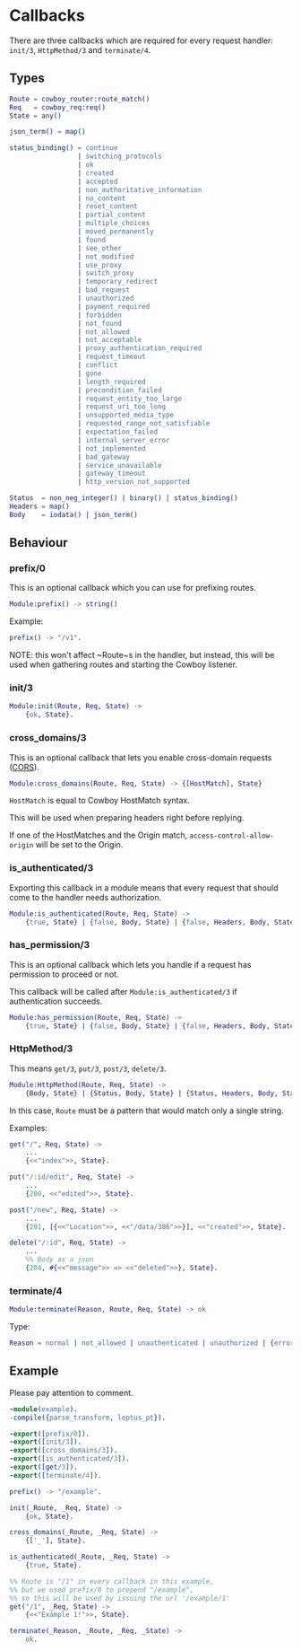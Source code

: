 #+AUTHOR:   Sina Samavati
#+EMAIL:    sina.samv@gmail.com
#+OPTIONS:  ^:nil num:nil

* Callbacks
  :PROPERTIES:
  :CUSTOM_ID: callbacks
  :END:

  There are three callbacks which are required for every request handler:
  ~init/3~, ~HttpMethod/3~ and ~terminate/4~.


** Types
   :PROPERTIES:
   :CUSTOM_ID: types
   :END:

   #+BEGIN_SRC erlang
   Route = cowboy_router:route_match()
   Req   = cowboy_req:req()
   State = any()

   json_term() = map()

   status_binding() = continue
                    | switching_protocols
                    | ok
                    | created
                    | accepted
                    | non_authoritative_information
                    | no_content
                    | reset_content
                    | partial_content
                    | multiple_choices
                    | moved_permanently
                    | found
                    | see_other
                    | not_modified
                    | use_proxy
                    | switch_proxy
                    | temporary_redirect
                    | bad_request
                    | unauthorized
                    | payment_required
                    | forbidden
                    | not_found
                    | not_allowed
                    | not_acceptable
                    | proxy_authentication_required
                    | request_timeout
                    | conflict
                    | gone
                    | length_required
                    | precondition_failed
                    | request_entity_too_large
                    | request_uri_too_long
                    | unsupported_media_type
                    | requested_range_not_satisfiable
                    | expectation_failed
                    | internal_server_error
                    | not_implemented
                    | bad_gateway
                    | service_unavailable
                    | gateway_timeout
                    | http_version_not_supported

   Status  = non_neg_integer() | binary() | status_binding()
   Headers = map()
   Body    = iodata() | json_term()
   #+END_SRC

** Behaviour
   :PROPERTIES:
   :CUSTOM_ID: behaviour
   :END:

*** prefix/0
    :PROPERTIES:
    :CUSTOM_ID: prefix-0
    :END:

    This is an optional callback which you can use for prefixing routes.

     #+BEGIN_SRC erlang
     Module:prefix() -> string()
     #+END_SRC

    Example:
     #+BEGIN_SRC erlang
     prefix() -> "/v1".
     #+END_SRC

    NOTE: this won't affect ~Route~s in the handler, but instead, this will be
    used when gathering routes and starting the Cowboy listener.

*** init/3
    :PROPERTIES:
    :CUSTOM_ID: init-3
    :END:

     #+BEGIN_SRC erlang
     Module:init(Route, Req, State) ->
         {ok, State}.
     #+END_SRC

*** cross_domains/3
    :PROPERTIES:
    :CUSTOM_ID: cross_domains-3
    :END:

    This is an optional callback that lets you enable cross-domain requests
    ([[http://en.wikipedia.org/wiki/Cross-origin_resource_sharing][CORS]]).

     #+BEGIN_SRC erlang
     Module:cross_domains(Route, Req, State) -> {[HostMatch], State}
     #+END_SRC

    ~HostMatch~ is equal to Cowboy HostMatch syntax.

    This will be used when preparing headers right before replying.

    If one of the HostMatches and the Origin match, ~access-control-allow-origin~
    will be set to the Origin.

*** is_authenticated/3
    :PROPERTIES:
    :CUSTOM_ID: is_authenticated-3
    :END:

     Exporting this callback in a module means that every request that should
     come to the handler needs authorization.

     #+BEGIN_SRC erlang
     Module:is_authenticated(Route, Req, State) ->
         {true, State} | {false, Body, State} | {false, Headers, Body, State}
     #+END_SRC

*** has_permission/3
    :PROPERTIES:
    :CUSTOM_ID: has_permission-3
    :END:

    This is an optional callback which lets you handle if a request has
    permission to proceed or not.

    This callback will be called after ~Module:is_authenticated/3~ if
    authentication succeeds.

    #+BEGIN_SRC erlang
    Module:has_permission(Route, Req, State) ->
        {true, State} | {false, Body, State} | {false, Headers, Body, State}
    #+END_SRC

*** HttpMethod/3
    :PROPERTIES:
    :CUSTOM_ID: HttpMethod-3
    :END:

     This means ~get/3~, ~put/3~, ~post/3~, ~delete/3~.

     #+BEGIN_SRC erlang
     Module:HttpMethod(Route, Req, State) ->
         {Body, State} | {Status, Body, State} | {Status, Headers, Body, State}
     #+END_SRC

     In this case, ~Route~ must be a pattern that would match only a single string.

     Examples:

     #+BEGIN_SRC erlang
     get("/", Req, State) ->
         ...
         {<<"index">>, State}.

     put("/:id/edit", Req, State) ->
         ...
         {200, <<"edited">>, State}.

     post("/new", Req, State) ->
         ...
         {201, [{<<"Location">>, <<"/data/386">>}], <<"created">>, State}.

     delete("/:id", Req, State) ->
         ...
         %% Body as a json
         {204, #{<<"message">> => <<"deleted">>}, State}.
     #+END_SRC

*** terminate/4
    :PROPERTIES:
    :CUSTOM_ID: terminate-4
    :END:

     #+BEGIN_SRC erlang
     Module:terminate(Reason, Route, Req, State) -> ok
     #+END_SRC

    Type:
    #+BEGIN_SRC erlang
    Reason = normal | not_allowed | unauthenticated | unauthorized | {error, any()}
    #+END_SRC

** Example
   :PROPERTIES:
   :CUSTOM_ID: example
   :END:

   Please pay attention to comment.

   #+BEGIN_SRC erlang
   -module(example).
   -compile({parse_transform, leptus_pt}).

   -export([prefix/0]).
   -export([init/3]).
   -export([cross_domains/3]).
   -export([is_authenticated/3]).
   -export([get/3]).
   -export([terminate/4]).

   prefix() -> "/example".

   init(_Route, _Req, State) ->
       {ok, State}.

   cross_domains(_Route, _Req, State) ->
       {['_'], State}.

   is_authenticated(_Route, _Req, State) ->
       {true, State}.

   %% Route is "/1" in every callback in this example,
   %% but we used prefix/0 to prepend "/example",
   %% so this will be used by issuing the url '/example/1'
   get("/1", _Req, State) ->
       {<<"Example 1!">>, State}.

   terminate(_Reason, _Route, _Req, _State) ->
       ok.
   #+END_SRC
